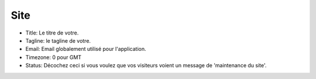 Site
####

- Title: Le titre de votre.
- Tagline: le tagline de votre.
- Email: Email globalement utilisé pour l'application.
- Timezone: 0 pour GMT
- Status: Décochez ceci si vous voulez que vos visiteurs voient un message de
  'maintenance du site'.
